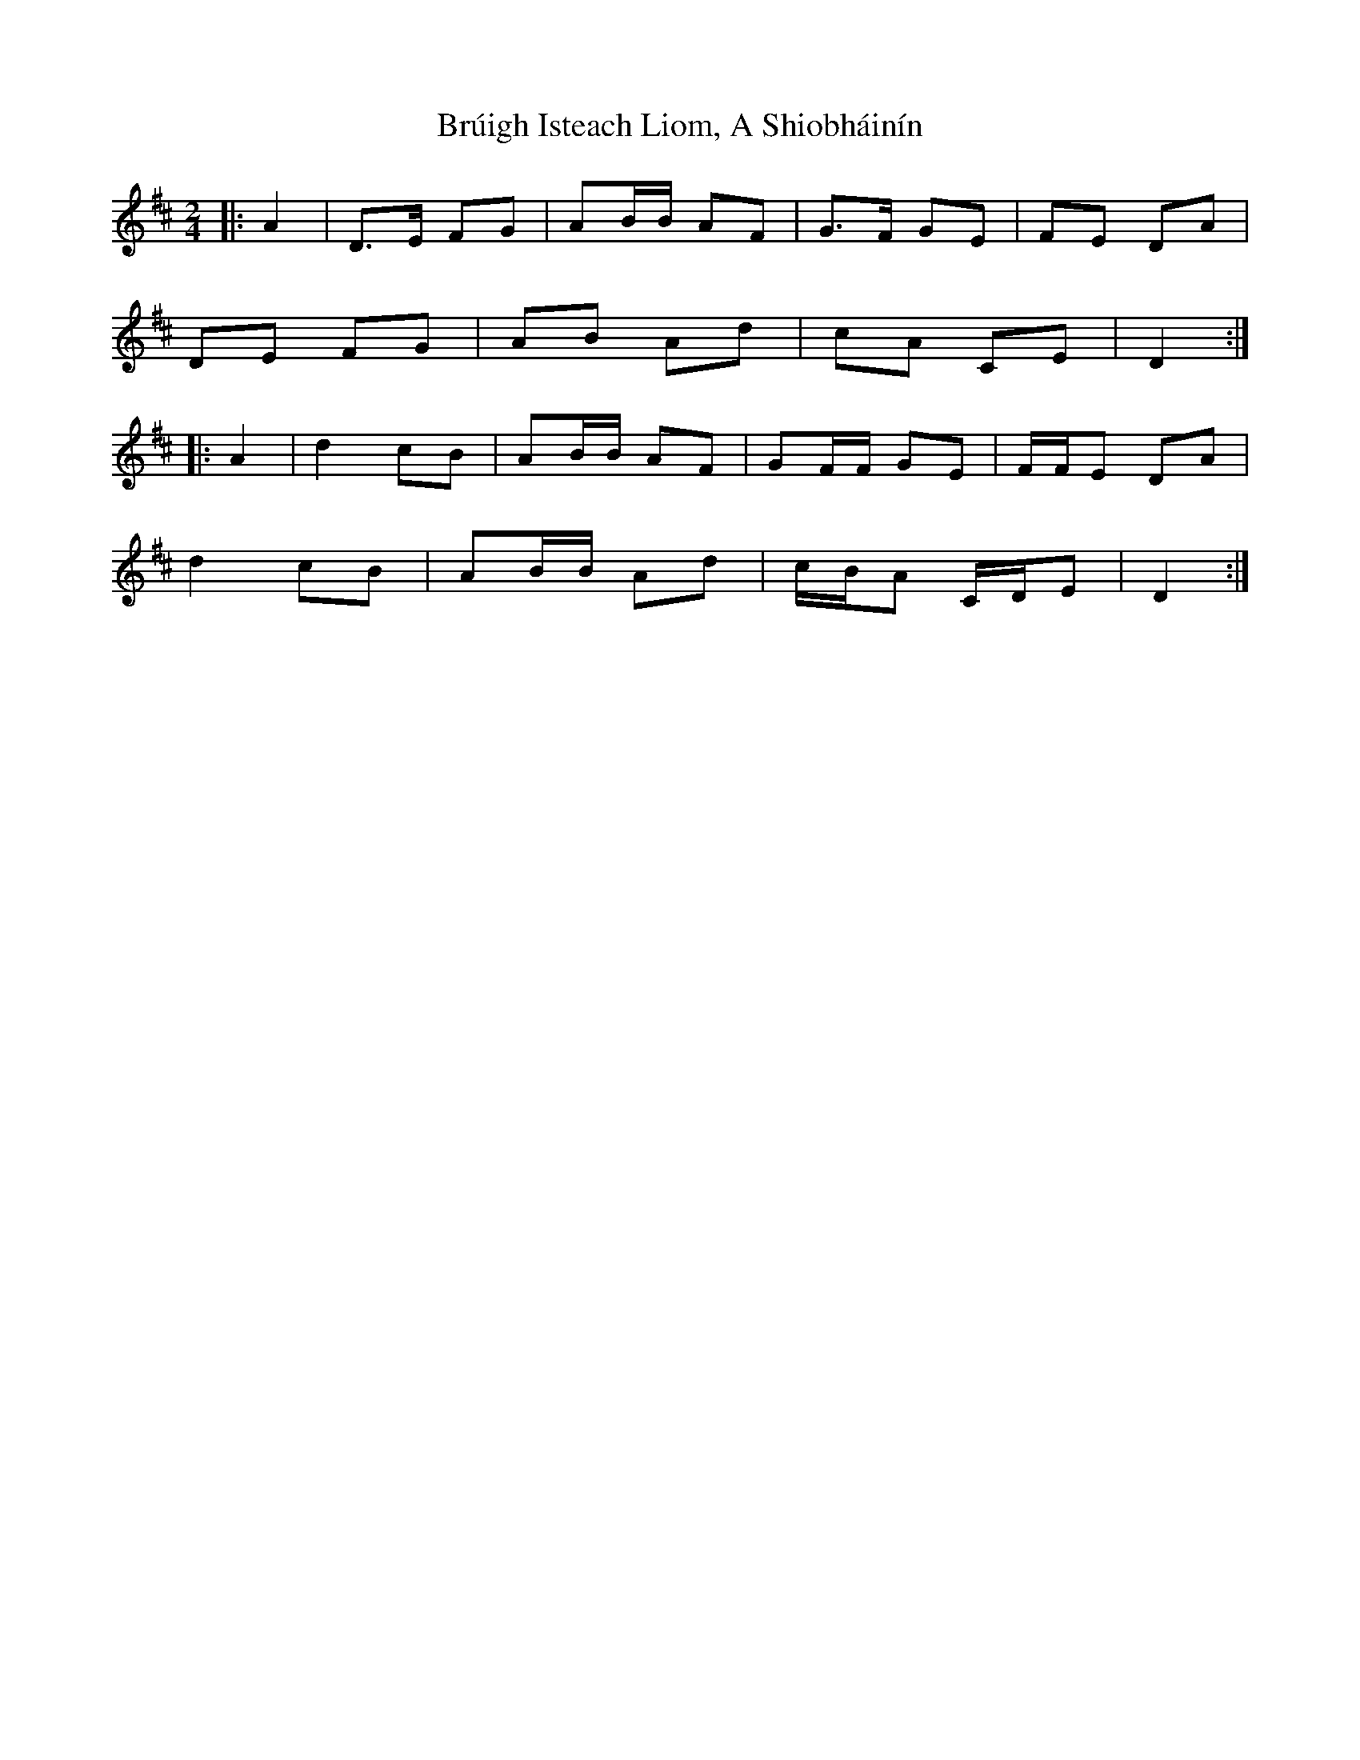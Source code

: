 X: 1
T: Brúigh Isteach Liom, A Shiobháinín
Z: ceolachan
S: https://thesession.org/tunes/16220#setting30650
R: polka
M: 2/4
L: 1/8
K: Dmaj
|: A2 |D>E FG | AB/B/ AF | G>F GE | FE DA |
DE FG | AB Ad | cA CE | D2 :|
|: A2 |d2 cB | AB/B/ AF | GF/F/ GE | F/F/E DA |
d2 cB | AB/B/ Ad | c/B/A C/D/E | D2 :|
